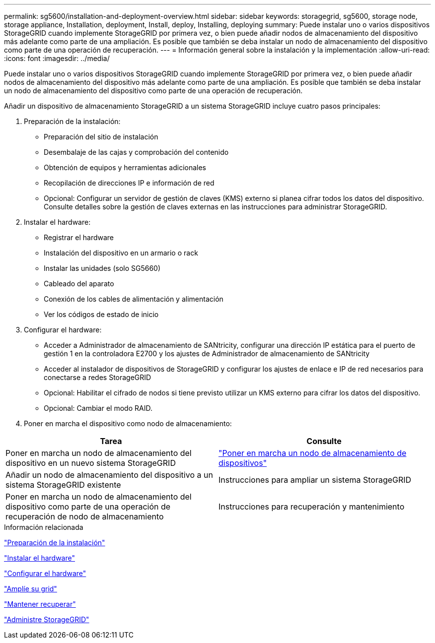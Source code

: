 ---
permalink: sg5600/installation-and-deployment-overview.html 
sidebar: sidebar 
keywords: storagegrid, sg5600, storage node, storage appliance, Installation, deployment, Install, deploy, Installing, deploying 
summary: Puede instalar uno o varios dispositivos StorageGRID cuando implemente StorageGRID por primera vez, o bien puede añadir nodos de almacenamiento del dispositivo más adelante como parte de una ampliación. Es posible que también se deba instalar un nodo de almacenamiento del dispositivo como parte de una operación de recuperación. 
---
= Información general sobre la instalación y la implementación
:allow-uri-read: 
:icons: font
:imagesdir: ../media/


[role="lead"]
Puede instalar uno o varios dispositivos StorageGRID cuando implemente StorageGRID por primera vez, o bien puede añadir nodos de almacenamiento del dispositivo más adelante como parte de una ampliación. Es posible que también se deba instalar un nodo de almacenamiento del dispositivo como parte de una operación de recuperación.

Añadir un dispositivo de almacenamiento StorageGRID a un sistema StorageGRID incluye cuatro pasos principales:

. Preparación de la instalación:
+
** Preparación del sitio de instalación
** Desembalaje de las cajas y comprobación del contenido
** Obtención de equipos y herramientas adicionales
** Recopilación de direcciones IP e información de red
** Opcional: Configurar un servidor de gestión de claves (KMS) externo si planea cifrar todos los datos del dispositivo. Consulte detalles sobre la gestión de claves externas en las instrucciones para administrar StorageGRID.


. Instalar el hardware:
+
** Registrar el hardware
** Instalación del dispositivo en un armario o rack
** Instalar las unidades (solo SG5660)
** Cableado del aparato
** Conexión de los cables de alimentación y alimentación
** Ver los códigos de estado de inicio


. Configurar el hardware:
+
** Acceder a Administrador de almacenamiento de SANtricity, configurar una dirección IP estática para el puerto de gestión 1 en la controladora E2700 y los ajustes de Administrador de almacenamiento de SANtricity
** Acceder al instalador de dispositivos de StorageGRID y configurar los ajustes de enlace e IP de red necesarios para conectarse a redes StorageGRID
** Opcional: Habilitar el cifrado de nodos si tiene previsto utilizar un KMS externo para cifrar los datos del dispositivo.
** Opcional: Cambiar el modo RAID.


. Poner en marcha el dispositivo como nodo de almacenamiento:


|===
| Tarea | Consulte 


 a| 
Poner en marcha un nodo de almacenamiento del dispositivo en un nuevo sistema StorageGRID
 a| 
link:deploying-appliance-storage-node.html["Poner en marcha un nodo de almacenamiento de dispositivos"]



 a| 
Añadir un nodo de almacenamiento del dispositivo a un sistema StorageGRID existente
 a| 
Instrucciones para ampliar un sistema StorageGRID



 a| 
Poner en marcha un nodo de almacenamiento del dispositivo como parte de una operación de recuperación de nodo de almacenamiento
 a| 
Instrucciones para recuperación y mantenimiento

|===
.Información relacionada
link:preparing-for-installation.html["Preparación de la instalación"]

link:installing-hardware.html["Instalar el hardware"]

link:configuring-hardware.html["Configurar el hardware"]

link:../expand/index.html["Amplíe su grid"]

link:../maintain/index.html["Mantener  recuperar"]

link:../admin/index.html["Administre StorageGRID"]

